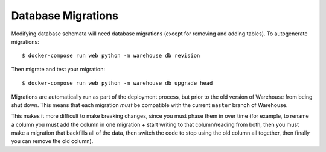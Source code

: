 Database Migrations
===================

Modifying database schemata will need database migrations (except for removing
and adding tables). To autogenerate migrations::

    $ docker-compose run web python -m warehouse db revision

Then migrate and test your migration::

    $ docker-compose run web python -m warehouse db upgrade head

Migrations are automatically run as part of the deployment process, but prior
to the old version of Warehouse from being shut down. This means that each
migration *must* be compatible with the current ``master`` branch of Warehouse.

This makes it more difficult to make breaking changes, since you must phase
them in over time (for example, to rename a column you must add the column in
one migration + start writing to that column/reading from both, then you must
make a migration that backfills all of the data, then switch the code to stop
using the old column all together, then finally you can remove the old column).
